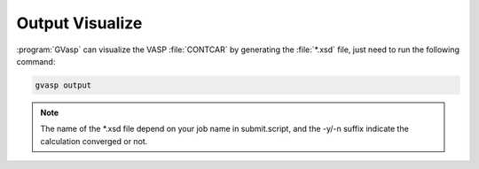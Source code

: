 Output Visualize
==================

:program:`GVasp` can visualize the VASP :file:`CONTCAR` by generating the :file:`*.xsd` file, just need to run the following command:

.. code-block:: bash

    gvasp output

.. note::
    The name of the \*.xsd file depend on your job name in submit.script, and the -y/-n suffix indicate the calculation converged or not.
